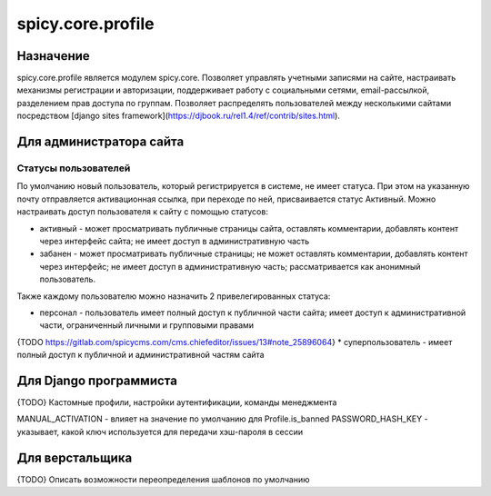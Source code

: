 spicy.core.profile
******************

Назначение
==================
spicy.core.profile является модулем spicy.core. Позволяет управлять учетными записями на сайте, настраивать механизмы регистрации и авторизации, поддерживает работу с социальными сетями, email-рассылкой, разделением прав доступа по группам. Позволяет распределять пользователей между несколькими сайтами посредством [django sites framework](https://djbook.ru/rel1.4/ref/contrib/sites.html).


Для администратора сайта
========================

Статусы пользователей
---------------------
По умолчанию новый пользователь, который регистрируется в системе, не имеет статуса. При этом на указанную почту отправляется активационная ссылка, при переходе по ней, присваивается статус Активный. Можно настраивать доступ пользователя к сайту с помощью статусов:

* активный - может просматривать публичные страницы сайта, оставлять комментарии, добавлять контент через интерфейс сайта; не имеет доступ в административную часть
* забанен - может просматривать публичные страницы; не может оставлять комментарии, добавлять контент через интерфейс; не имеет доступ в административную часть; рассматривается как анонимный пользователь.

Также каждому пользователю можно назначить 2 привелегированных статуса:

* персонал - пользователь имеет полный доступ к публичной части сайта; имеет доступ к административной части, ограниченный личными и групповыми правами 
{TODO https://gitlab.com/spicycms.com/cms.chiefeditor/issues/13#note_25896064}
* суперпользователь - имеет полный доступ к публичной и административной частям сайта


Для Django программиста
=======================
{TODO} Кастомные профили, настройки аутентификации, команды менеджмента

MANUAL_ACTIVATION - влияет на значение по умолчанию для Profile.is_banned
PASSWORD_HASH_KEY - указывает, какой ключ используется для передачи хэш-пароля в сессии

Для верстальщика
===============
{TODO} Описать возможности переопределения шаблонов по умолчанию


